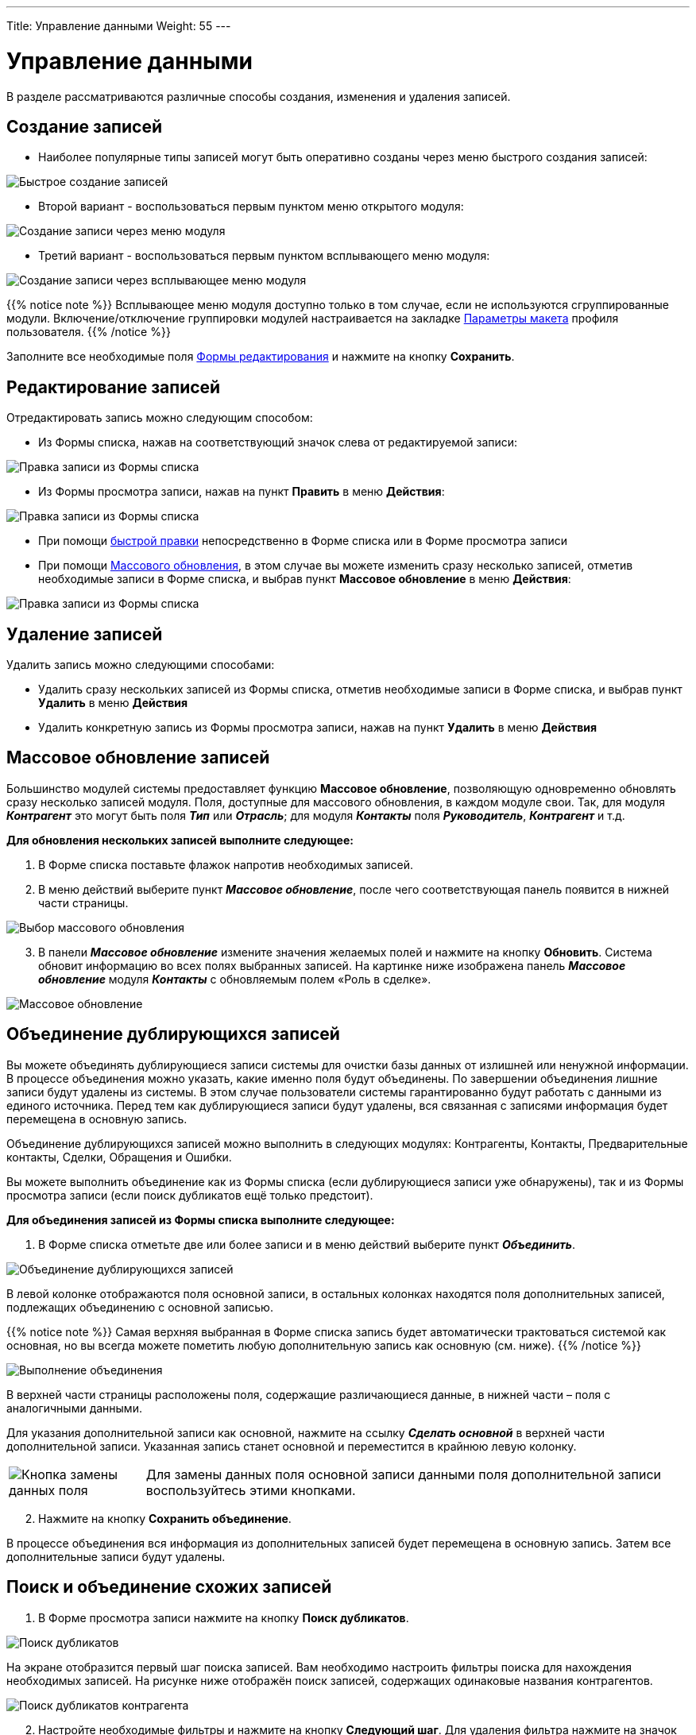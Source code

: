 ---
Title: Управление данными
Weight: 55
---

:author: likhobory
:email: likhobory@mail.ru

:toc:
:toc-title: Оглавление
:toclevels: 3

:experimental:   

:imagesdir: /images/ru/user/UserInterface

ifdef::env-github[:imagesdir: ./../../../../../master/static/images/ru/user/UserInterface]

:btn: btn:

ifdef::env-github[:btn:]


= Управление данными

В разделе рассматриваются различные способы создания, изменения и удаления записей.

== Создание записей

* Наиболее популярные типы записей могут быть оперативно созданы через меню  быстрого создания записей:

image:image11.png[Быстрое создание записей]

* Второй вариант - воспользоваться первым пунктом меню открытого модуля:

image:image63a.png[Создание записи через меню модуля]

* Третий вариант - воспользоваться первым пунктом всплывающего меню модуля:

image:image63b.png[Создание записи через всплывающее меню модуля]

{{% notice note %}}
Всплывающее меню модуля доступно только в том случае, если не используются сгруппированные модули. Включение/отключение группировки модулей настраивается на закладке 
link:../../managing-user-accounts#_Параметры_макета[Параметры макета]
 профиля пользователя.
{{% /notice %}}

Заполните все необходимые поля link:../views/#_Форма_редактирования[Формы редактирования] и нажмите на кнопку {btn}[Сохранить].

== Редактирование записей

Отредактировать запись можно следующим способом:

* Из Формы списка, нажав на соответствующий значок слева от редактируемой записи:

image:image63c.png[Правка записи из Формы списка]

* Из Формы просмотра записи, нажав на  пункт *Править* в меню *Действия*:

image:image42.png[Правка записи из Формы списка]

* При помощи link:../in-line-editing[быстрой правки] непосредственно в Форме списка или в Форме просмотра записи
* При помощи <<Массовое обновление записей,Массового обновления>>, в этом случае вы можете изменить сразу несколько записей, отметив необходимые записи в Форме списка, и выбрав пункт *Массовое обновление* в меню *Действия*:

image:image34a.png[Правка записи из Формы списка]


== Удаление записей

Удалить запись можно следующими способами:

* Удалить сразу нескольких записей из Формы списка, отметив необходимые записи в Форме списка, и выбрав пункт *Удалить* в меню *Действия*
* Удалить конкретную запись из Формы просмотра записи, нажав на  пункт *Удалить* в меню *Действия*


== Массовое обновление записей 

Большинство модулей системы предоставляет функцию *Массовое обновление*,
позволяющую одновременно обновлять сразу несколько записей
модуля. Поля, доступные для массового обновления, в каждом модуле свои.
Так, для модуля *_Контрагент_* это могут быть поля *_Тип_* или *_Отрасль_*;
для модуля *_Контакты_* поля *_Руководитель_*, *_Контрагент_* и т.д.

*Для обновления нескольких записей выполните следующее:*

 . В Форме списка поставьте флажок напротив необходимых записей.
 . В меню действий выберите пункт *_Массовое обновление_*, после чего
соответствующая панель появится в нижней части страницы.

image:image63.png[Выбор массового обновления]

[start=3] 
 . В панели *_Массовое обновление_* измените значения желаемых полей и
нажмите на кнопку {btn}[Обновить]. Система обновит информацию во всех полях выбранных записей. На картинке ниже изображена панель *_Массовое обновление_* модуля *_Контакты_* с обновляемым полем «Роль в сделке».

image:image64.png[Массовое обновление]

== Объединение дублирующихся записей 
 
Вы можете объединять дублирующиеся записи системы для очистки базы
данных от излишней или ненужной информации. В процессе объединения можно
указать, какие именно поля будут объединены. По завершении объединения
лишние записи будут удалены из системы. В этом случае пользователи
системы гарантированно будут работать с данными из единого источника.
Перед тем как дублирующиеся записи будут удалены, вся связанная с
записями информация будет перемещена в основную запись.

Объединение дублирующихся записей можно выполнить в следующих модулях:
Контрагенты, Контакты, Предварительные контакты, Сделки, Обращения и
Ошибки.

Вы можете выполнить объединение как из Формы списка (если дублирующиеся
записи уже обнаружены), так и из Формы просмотра записи (если поиск
дубликатов ещё только предстоит).

*Для объединения записей из Формы списка выполните следующее:*

 .  В Форме списка отметьте две или более записи и в меню действий
выберите пункт *_Объединить_*.

image:image65.png[Объединение дублирующихся записей]

В левой колонке отображаются поля основной записи, в остальных колонках
находятся поля дополнительных записей, подлежащих объединению с основной
записью.

{{% notice note %}}
Самая верхняя выбранная в Форме списка запись будет
автоматически трактоваться системой как основная, но вы всегда можете
пометить любую дополнительную запись как основную (см. ниже).
{{% /notice %}}

image:image66.png[Выполнение объединения]

В верхней части страницы расположены поля, содержащие различающиеся
данные, в нижней части – поля с аналогичными данными.

Для указания дополнительной записи как основной, нажмите на ссылку
*_Сделать основной_* в верхней части дополнительной записи. Указанная
запись станет основной и переместится в крайнюю левую колонку.

[cols="1,4"]
|===
|image:image67.png[Кнопка замены данных поля]
|Для замены данных поля основной записи данными поля дополнительной
записи воспользуйтесь этими кнопками.
|===

[start=2]
 . Нажмите на кнопку {btn}[Сохранить объединение].

В процессе объединения вся информация из дополнительных записей будет
перемещена в основную запись. Затем все дополнительные записи будут
удалены.


== Поиск и объединение схожих записей

 .  В Форме просмотра записи нажмите на кнопку {btn}[Поиск дубликатов].

image:image68.png[Поиск дубликатов]

На экране отобразится первый шаг поиска записей. Вам необходимо
настроить фильтры поиска для нахождения необходимых записей. На рисунке
ниже отображён поиск записей, содержащих одинаковые названия
контрагентов.

image:image69.png[Поиск дубликатов контрагента]

[start=2]
 .  Настройте необходимые фильтры и нажмите на кнопку {btn}[Следующий шаг].
 Для удаления фильтра нажмите на значок корзины, расположенный слева от условия фильтра.
 .  В результатах поиска отметьте необходимые записи и нажмите на кнопку {btn}[Выполнить объединение].
 .  Выполните объединение записей как это описано выше для Формы списка.

== Импорт данных
  
Вы можете использовать импортирование как для добавления новых данных,
так и для обновления уже существующих данных. Импортирование может быть
произведено из различных систем, в том числе Salesforce.com и Microsoft
Excel. В качестве разделителя в импортируемых файлах может быть
использована запятая, символ табуляции или любой другой указанный вами
символ.

Перед импортированием вы должны выгрузить данные из сторонних
приложений, желательно в текстовый файл со значениями, разделёнными
запятой (.csv). Затем вы можете использовать функцию импортирования
соответствующего модуля для загрузки данных в систему.

Возможен экспорт данных в модули системы из следующих приложений и из
файлов с использованием следующих разделителей:

*  **Контрагенты**: запятая, символ табуляции, пользовательский символ;
импорт из Salesforce.com.

*  *Контакты:* запятая, символ табуляции, пользовательский символ; импорт
из Microsoft Outlook и Salesforce.com.

*  *Предварительные контакты, Сделки, и Обращения:* запятая, символ
табуляции, пользовательский символ; импорт из Salesforce.com.

*  *Адресаты:* запятая, символ табуляции, пользовательский символ.

*  *Мероприятия (звонки, встречи, задачи и заметки):* запятая, символ
табуляции, пользовательский символ; импорт из Salesforce.com.


{{% notice note %}}
Нельзя импортировать данные в поля типа *_Flex Relate_*.
{{% /notice %}}

Администратор системы также может выполнить импорт данных из файлов с использованием следующих разделителей: запятая, символ табуляции,
пользовательский символ.

{{% notice tip %}}
При импорте данных в различные модули всегда начинайте импорт с Контрагентов, затем импортируйте данные других модулей (Контакты, Звонки , Встречи  и т.д) - в этом случае будут автоматически созданы связи между импортированным Контрагентом и другими записями, связанными с данным Контрагентом. 
{{% /notice %}}

=== Описание процесса импорта  
Ниже описаны основные этапы импорта в систему, а также даны некоторые
практические рекомендации.

*Этап 1.* **Извлечение данных**

Перед тем как импортировать данные в SuiteCRM, вы должны их извлечь из
соответствующей системы.

Если данные экспортируются из других CRM-систем, обратитесь к
соответствующим руководствам для получения информации об экспорте
необходимых вам данных.

Если необходимо экспортировать данные из Excel, сохраните данные в
формате CSV (значения, разделённые запятыми). Для каждого модуля
SuiteCRM потребуется отдельный CSV-файл. Имейте в виду,
что в первой строке подобного файла будут содержаться названия столбцов.

**Этап 2. Подготовка импортируемых данных**

*  Проверьте наличие всех необходимых данных, орфографические и
синтаксические ошибки, форматирование.

*  Удалите все дублирующиеся записи.

*  Удалите все идентификаторы из импортируемых записей, поскольку система
создаёт собственные идентификаторы в процессе импорта. SuiteCRM
использует поле *_ID_* для хранения идентификаторов, поэтому, если вы все
же хотите сохранить значения ваших идентификаторов, убедитесь, что они
хранятся в поле с другим названием.

*  Поля *_date_entered_* и *_date_modified_* зарезервированы системой, поэтому,
если импортируемые данные содержат поля с аналогичными названиями и вам
необходимо сохранить оригинальные значения дат – создайте в системе
специальные пользовательские поля и сохраните данные в них. Более
подробная информация о создании пользовательских полей находится в
разделе 
link:../../../../admin/administration-panel/developer-tools#_Создание_и_редактирование_полей[Создание и редактирование полей].


*Этап 3. Анализ перечня полей*

Если вы видите в импортируемом файле поля, отсутствующие в системе –
создайте пользовательские поля в Студии и добавьте их в Форму просмотра
и Форму редактирования соответствующего модуля. За более подробной
информацией обратитесь к разделу <<Настройка параметров импорта>>.

*Этап 4. Выполнение тестового импорта*

Сохраните небольшую часть импортируемых данных в виде CSV-файла и
используйте данный файл в процессе тестового импорта. Параметры
тестового импорта вы можете сохранить и использовать их позже в процессе импорта оставшейся части данных. Если выполняется импорт данных для нескольких модулей – всегда вначале выполняйте импорт контрагентов, а уже затем импорт контактов, предварительных контактов и других данных.
Это позволит системе в процессе импорта автоматически создавать связи между контрагентом и другими записями, связанными с данным контрагентом.

*Этап 5. Выполнение импорта данных*

Используйте параметры тестового импорта, сохранённые на предыдущем шаге.
Если требуется импортировать большой объём данных, содержащих несколько
тысяч записей, рекомендуется разбить данные на несколько частей и
выполнить импорт поэтапно.

*Для импортирования данных выполните следующее:*

 . В меню модуля выберите опцию *_Импорт_*. На экране отобразится первый шаг импорта.

 . Выберите файл импорта, нажав на кнопку {btn}[Обзор]. При необходимости вы можете загрузить шаблон импортируемого файла и создать файл импорта на его основе.

image:image71.png[Выбор импортируемого файла]

[start=3]
 . В параметрах импорта выберите:

**Создание записей**: Выберите эту опцию для создания новых записей.
Если импортируемый файл содержит записи с идентификатором (ID), уже
имеющимся в системе, и вы не сопоставили импортируемые идентификаторы с идентификаторами полей системы, то новые записи будут успешно созданы.
Если вы на 3 шаге мастера сопоставили импортируемые идентификаторы с
идентификаторами полей системы, то импорт НЕ будет выполнен. Для каждой записи, содержащей дублирующийся идентификатор, будет выведено сообщение: *_ID уже существует в таблице_*.

**Создание и обновление записей**: Выберите эту опцию для создания новых
и обновления существующих записей. Для обновления записей файл импорта
должен содержать соответствующие идентификаторы.

[start=4]
 . Нажмите на кнопку {btn}[Дальше] для перехода ко 2 шагу импорта:

 . При необходимости укажите параметры импортируемого файла, в том числе укажите символ, которым ограничены поля:

image:image72.png[Параметры импортируемого файла]

* *Нет:*
Импортируемый файл не содержит ограничивающих символов. +
* *Двойная кавычка:* Импортируемый файл содержит двойные кавычки в
качестве ограничивающих символов, например: “abc”,“xyz”,“efg”. +
* *Одинарная кавычка*: Импортируемый файл содержит одинарные кавычки в
качестве ограничивающих символов, например: ‘abc’,‘xyz’,‘efg’. +
* *Другое:* Импортируемый файл содержит другие символы в качестве
ограничивающих символов.

[start=6]
 . При необходимости вы можете выбрать один из следующих источников данных
для автоматического сопоставления полей на следующем шаге импорта:



**Salesforce.com**: Выберите эту опцию, если данные необходимо
экспортировать из базы данных Salesforce.com.


image:image73.png[Выбор источника импортируемых данных]


{{% notice note %}}
ID записей БД Salesforce чувствительны к регистру. Таким
образом, записи, имеющие схожие ID, но записанные в различных регистрах рассматриваются БД Salesforce как уникальные. Однако базы данных MySQL и MS SQL распознают подобные идентификаторы как дублирующиеся и часть записей с подобными идентификаторами не будет импортирована.
{{% /notice %}}

**Microsoft Outlook**: Выберите эту опцию, если данные необходимо
экспортировать из Microsoft Outlook.

[start=7]
 . Нажмите на кнопку {btn}[Дальше] для перехода к 3 шагу импорта:

На появившейся странице необходимо сопоставить поля системы с полями
импортируемого файла.

Первая колонка содержит заголовок поля импортируемого файла (если была отмечена опция *_Имеет заголовки_*).

Вторая колонка содержит выпадающий список полей соответствующего модуля
SuiteCRM. Система находит возможные соответствия названий полей системы
и названий заголовков импортируемого файла и автоматически отображает
необходимые поля в первой колонке. При необходимости вы может изменить
имеющиеся соответствия или добавить новые. Для удаления соответствия из
выпадающего списка выберите значение *_-- Не импортировать это поле --_*.

Третья колонка содержит первое значение поля импортируемого файла.

image:image74.png[Сопоставление полей при импорте]

Четвёртая колонка содержит значение по умолчанию, которое будет добавлено в
систему, если импортируемый файл не содержит значения для указанного
поля. Например, при импорте данных о контрагентах вы можете указать
стандартный тип контрагента, выбрав поле *_Тип_* во второй колонке и
выбрав из выпадающего списка необходимый тип контрагента в четвёртой
колонке.

[start=8] 
 . Для добавления нового соответствия воспользуйтесь кнопкой {btn}[Добавить поле], находящейся в нижней части первого столбца. Из выпадающего списка выберите необходимое поле базы данных и (при необходимости) укажите значение по умолчанию. Для удаления добавленного поля воспользуйтесь кнопкой {btn}[Удалить поле]. 
 . Как правило в процессе импорта настраивается большое количество различных параметров, поэтому при регулярном использовании схожих схем импорта вы можете сохранить текущие параметры, воспользовавшись полем *_Сохранить схему импорта как_* на следующем шаге импорта.
 . Нажмите на кнопку {btn}[Дальше] для перехода к 4 шагу импорта: 
 . Для проверки дублирующихся значений переместите желаемые поля из списка *_Доступные поля_* в список *_Проверяемые поля_*. Указанные поля будут проверяться в процессе импорта. При совпадении значений
существующей и импортируемой записи такая запись будет считаться дубликатом и не будет импортирована в систему. В приведённом ниже примере проверяются на дубликаты названия Контрагентов.

image:image75.png[Поиск дубликатов записей при импорте]

[start=12]
 . При регулярном использовании аналогичной схемы импорта вы можете сохранить текущие параметры для использования их в дальнейшем. Для этого в поле *_Сохранить схему импорта как_*, введите необходимое название схемы. Сохранённые схемы будут доступны на первом шаге импорта.
 . Нажмите на кнопку {btn}[Начать импорт] для выполнения процесса импорта.

На странице результатов импорта отображается список импортированных
записей, на отдельных закладках сообщается о найденных дубликатах и
ошибках импорта. В приведённом ниже примере была успешная попытка импорта 1 записи:

image:image76.png[Просмотр результатов импорта]

Записи, отображаемые на закладке *_Дубликаты_*, уже существуют в базе данных системы и не были импортированы.

Записи, отображаемые на закладке *_Ошибки_*, имеют ID, совпадающие с таковыми в соответствующей таблице базы данных и также не были
импортированы.

Вы можете нажать на ссылки для просмотра не импортированных записей, а также для просмотра сообщений о возникших в процессе импорта ошибках.

Вам будет предложено загрузить файл в формате CSV, содержащий не
импортированные записи. Вы можете исправить имеющиеся ошибки и
импортировать данные в систему.

[start=14]
 . Если вы не хотите сохранить результаты импорта в системе – нажмите на кнопку {btn}[Отменить импорт]. После этого результаты импорта удаляются из системы, и вы можете либо вновь попытаться импортировать записи, нажав на кнопку {btn}[Повторить импорт], либо вернуться к основному модулю, нажав на кнопку {btn}[Завершить].

==== _Импорт контрагентов_

Как правило, при импорте данных о контрагентах из другой системы CRM, приложение «понимает» разницу между записями *_Контакт_* и *_Контрагент_* - с одним контрагентом связано несколько контактов, каждый из которых содержит свои уникальные данные – и предоставляет данные именно о контрагентах.

Однако, при использовании простых менеджеров контактов (например,
Microsoft Outlook), есть возможность экспортировать только данные о
контактах. За более подробной информацией обратитесь к разделу <<Импорт данных>>.

В процессе импорта контрагентов, контактов и сделок вы можете
связывать импортируемые записи с другими контрагентами, но имейте в
виду, что соответствующие контрагенты должны быть *_заранее_* созданы в
системе.

{{% notice note %}}
Если вы импортируете данные в пользовательский модуль,
который позволяет устанавливать связь с контрагентом, удостоверьтесь,
что соответствующие контрагенты уже присутствует в системе, или создайте
их заранее, до процесса импорта; в этом случае поля соответствующего
контрагента будут автоматически заполняться в процессе импорта.
{{% /notice %}}



*Для импорта контрагента выполните следующее:*

Если вы импортируете данные о контрагентах из другой системы CRM – сразу
переходите к пункту 4.

Если вы экспортируете контактные данные из внешнего приложения
(например, Microsoft Outlook) и хотите их импортировать в систему в
качестве данных о контрагентах – выполните следующее:

 .  Допустим, файл с данными о контактах называется _Сontacts.csv._ Сохраните его копию под именем Accounts.csv.
 .  Откройте файл _Accounts.csv_ в Excel и отсортируйте его по колонке, содержащей названия компаний.

При просмотре отсортированных данных, вы можете увидеть записи,
содержащие одинаковые названия компаний, если в списке присутствуют
контакты, работающие в одной компании. Чтобы при импорте в систему не попали несколько записей об одной и той же компании (в терминологии SuiteCRM - об одном и том же контрагенте), вам необходимо удалить все дублирующиеся контактные записи и оставить только ту контактную запись, в которой содержатся наиболее полные данные о компании (контрагенте).

Также обратите внимание на различные варианты написания одного и того же названия компании (как правило это опечатки при воде информации).
Подобные дубликаты также должны быть удалены; в результате должна
остаться одна запись, содержащая КОРРЕКТНОЕ название компании
(контрагента).

[start=3]
 .  Сохраните файл Excel в формате CSV (разделители - запятые).
 .  В меню модуля *_Контрагенты_* выберите опцию *_Импорт контрагентов_* и следуйте шагам, описанным в мастере импорта. За более подробной информацией обратитесь к разделу <<Импорт данных>>.

После импорта контрагентов вы можете приступить к импорту контактов.

==== _Импорт контактов_ 

При импорте записей контактов, в которых отсутствует информация о
компании, поле *_Контрагент_* остаётся пустым. Также будут пусты все поля, содержащие контактную информацию организации (только если эта информация не будет указана явно при импорте контакта). Таким образом, всю контактную информацию вам придётся добавить позже вручную. Чтобы этого не происходило, рекомендуется вначале импортировать данные о контрагентах, а уже затем импортировать данные о контактах. В этом случае вся контактная информация, импортированная с контрагентами, будет добавлена в соответствующие поля контактов.

*Экспорт контактов из менеджера контактов*

Здесь описан процесс экспорта из Outlook 2016. В других аналогичных
системах процесс экспорта устроен схожим образом.

 .  В меню *_Файл_* выберите пункт *_Открыть и экспортировать_* -> *_Импорт и экспорт_*. На экране появится мастер импорта и экспорта.
 .  Выберите пункт *_Экспорт в файл_* и нажмите на кнопку {btn}[Далее]
 .  Выберите пункт *_Значения, разделённые запятыми_* и нажмите на кнопку *_Далее_*.
 .  Выберите экспортируемую папку (как правило, это папка *_Контакты_*) и нажмите на кнопку {btn}[Далее]
 .  Нажмите на кнопку {btn}[Обзор], укажите папку и имя файла, который будет содержать данные экспорта и нажмите на кнопку {btn}[Далее]
 .  Для подтверждения ваших действий нажмите на кнопку {btn}[Готово]. Для того, чтобы убедиться, что данные были успешно экспортированы, вы можете открыть и просмотреть созданный CSV-файл в Microsoft Excel или любом текстовом редакторе. Теперь вы можете приступать к импорту контактов как это описано в разделе 
<<Импорт данных>>.

В процессе импорта убедитесь в корректном сопоставлении полей
импортируемого файла с полями системы. При импорте данных из Outlook особенное внимание обратите на сопоставление полей *_Компания_* (в Outlook) и *_Контрагенты_* в SuiteCRM. Это крайне важно для связывания контактов с нужным контрагентом.

==== _Импорт значений выпадающих списков_ 

Для успешного импорта значений выпадающих списков убедитесь, что файл импорта содержит **значения из базы данных**, а не отображаемые значения. Для получения значений из базы данных вы можете просмотреть соответствующую часть HTML-кода выпадающего списка. Для этого выделите необходимый выпадающий список (желательно с частью расположенных рядом других элементов веб-страницы) и из контекстного меню браузера (например, Mozilla Firefox) выберите пункт *_Исходный код выделенного фрагмента_*.

=== Настройка параметров импорта  

При импорте необходимо сопоставить импортируемые поля и поля,
существующие в базе данных системы. Например, при импорте имени и
фамилии контакта, поля для этих данных уже должны существовать в
системе. Если подобных полей не существует, то они должны быть созданы в базе данных системы ДО начала импорта данных.

На втором шаге настройки доступны дополнительные параметры импорта.
Стандартные значения этих параметров устанавливаются на станице настроек текущего пользователя. Убедитесь, что предлагаемые дополнительные параметры, такие как кодировка, формат даты и времени соответствуют требованиям и, если это не так, поменяйте их на необходимые. Например, если в системе используется стандартная кодировка UTF-8, а в импортируемом файле – CP1251, то в дополнительных параметрах необходимо сменить стандартное значение кодировки на CP1251.

Механизм автоматической перекодировки позволяет импортировать файл,
созданный в кодировке, отличной от кодировки, используемой в системе. В процессе импорта вам лишь необходимо указать корректную кодировку импортируемых данных.

Вы можете сохранить настроенную схему импорта для использования в
будущем. Сохранённая схема будет доступна на первом шаге настройки
импорта. Вы также можете опубликовать сохранённую схему, в этом случае она будет доступна всем пользователям системы. В процессе импорта вы можете указать ответственного за создаваемые записи.

==== _Управление сохранёнными схемами импорта_

*  Применить сохранённые ранее схемы импорта вы можете на 1 шаге
импортирования, выбрав в списке необходимую схему.

*  Для опубликования схемы импорта вы можете нажать на кнопку {btn}[Опубликовать схему] на 1 шаге импортирования (схема будет доступна всем пользователям). Для отмены публикации схемы импорта нажмите на кнопку {btn}[Отменить публикацию].

*  Для удаления схемы импорта вы можете нажать на кнопку {btn}[Удалить схему] на
1 шаге импортирования.


== Экспорт данных 

Вы можете экспортировать записи системы в файлы формата CSV и затем
использовать Microsoft Excel, Notepad или другие текстовые редакторы для просмотра полученных файлов. Вы можете экспортировать выбранные записи на странице, все записи на странице или все записи текущего модуля.

Часть экспортированного файла, открытого в Excel через меню *_Получение внешних данных_*, показана ниже.

image:image82.png[Экспорт файла в Excel]

В первой строке отображены заголовки, включая уникальный идентификатор записи (ID).

{{% notice note %}}
При экспорте значений выпадающих списков система экспортирует ID, связанные со значением в базе данных, а не с видимыми значениями.
{{% /notice %}}

*Для экспортирования данных выполните следующее:*

 . Для экспорта всех записей на странице или всех записей текущего модуля откройте меню модуля и выберите один из пунктов:


-- Текущая страница: экспорт всех записей на текущей странице

-- Все записи: экспорт всех записей текущего модуля

[start=2]
 . Для экспортирования отдельных записей в форме списка модуля отметьте необходимые записи (используйте флажок слева от каждой записи).

 . В меню действий выберите пункт *_Экспортировать_*.

image:image84.png[Выбор экспорта записей в меню действий]


После нажатия на кнопку {btn}[Экспортировать] появится окно загрузки файла в формате CSV.

[start=4]
 . Сохраните файл на локальный диск или откройте его в ассоциированном приложении.

== Быстрый доступ к ранее просмотренным данным 

Для быстрого доступа к недавно просмотренным записям используйте: 

* левую боковую панель, где отображаются последние просмотренные
записи, а также записи, добавленные в *_Избранное_*.
* всплывающее меню открываемого модуля (подведя курсор к названию модуля), где отображаются недавно
просмотренные записи и избранные записи данного модуля. +

image:image86.png[Последние просмотры и избранное]

{{% notice note %}}
Всплывающее меню модуля доступно, если не используются сгруппированные модули. Включение/отключение группировки модулей настраивается на закладке 
link:../../managing-user-accounts#_Параметры_макета[Параметры макета]
 профиля пользователя.
{{% /notice %}}


== Назначение записей пользователям 

При создании записи вы автоматически назначаетесь
ответственным за неё. При необходимости вы можете указать другого
ответственного. В этом случае по электронной почте новому ответственному будет отправлено уведомление о назначении (при условии, что эта функция будет включена в link:../../managing-user-accounts/#_Пользовательские_настройки[профиле] назначаемого пользователя).

*Для назначения ответственного при создании записи выполните следующее:*

 . Выберите модуль, в котором планируется создать запись

 . Создайте в модуле новую запись

 . Система автоматически назначит вас ответственным; для смены
ответственного в поле *_Ответственный(ая)_* укажите нового ответственного или нажмите на кнопку, расположенную справа от поля и из списка выберите необходимого ответственного

 . Сохраните созданную запись


== Интеграция данных системы с внешними данными 
 
Вы можете интегрировать в систему данные из внешних приложений.

Как правило, для добавления в систему больших объёмов внешних данных
используется импортирование. Более подробная информация об
импортировании содержится в разделе <<Импорт данных>>.

Также внешние данные могут быть добавлены непосредственно из формы
просмотра. Например, вы можете осуществить поиск дополнительной
информации о конкретной персоне или организации и использовать
полученные данные для замены или дополнения существующих данных системы.
Для использования данной функции в модулях (т.н. подключений), она
должна быть предварительно включена и настроена администратором системы.
По умолчанию система предлагает подключения к InsideView, FaceBook и
Twitter.

*Для использования подключения при интеграции данных выполните
следующее:*


 . Откройте необходимую запись модуля в Форме просмотра.

Если администратор системы настроил необходимый функционал (см. раздел
link:../../../../admin/administration-panel/system#_Подключения[Подключения]
), то справа от поля вы увидите соответствующий значок.

[start=2]
 . Переместите курсор на значок подключения и во всплывающем окне выберите
необходимые данные.
